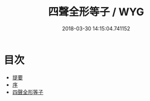 #+TITLE: 四聲全形等子 / WYG
#+DATE: 2018-03-30 14:15:04.741152
* 目次
 - [[file:KR1j0066_000.txt::000-1b][提要]]
 - [[file:KR1j0066_000.txt::000-4a][序]]
 - [[file:KR1j0066_000.txt::000-6a][四聲全形等子]]
